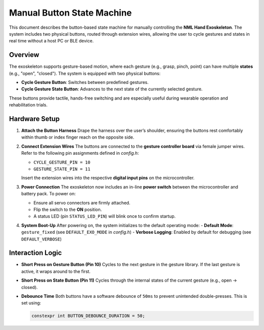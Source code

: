 Manual Button State Machine
=============================

This document describes the button-based state machine for manually controlling the **NML Hand Exoskeleton**. The system includes two physical buttons, routed through extension wires, allowing the user to cycle gestures and states in real time without a host PC or BLE device.

Overview
--------

The exoskeleton supports gesture-based motion, where each gesture (e.g., grasp, pinch, point) can have multiple **states** (e.g., "open", "closed"). The system is equipped with two physical buttons:

- **Cycle Gesture Button**: Switches between predefined gestures.
- **Cycle Gesture State Button**: Advances to the next state of the currently selected gesture.

These buttons provide tactile, hands-free switching and are especially useful during wearable operation and rehabilitation trials.

Hardware Setup
--------------

.. image:: button_placement.jpg
   :width: 300px

1. **Attach the Button Harness**
   Drape the harness over the user’s shoulder, ensuring the buttons rest comfortably within thumb or index finger reach on the opposite side.

2. **Connect Extension Wires**
   The buttons are connected to the **gesture controller board** via female jumper wires. Refer to the following pin assignments defined in `config.h`:

   - ``CYCLE_GESTURE_PIN = 10``
   - ``GESTURE_STATE_PIN = 11``

   Insert the extension wires into the respective **digital input pins** on the microcontroller.

3. **Power Connection**
   The exoskeleton now includes an in-line **power switch** between the microcontroller and battery pack. To power on:

   - Ensure all servo connectors are firmly attached.
   - Flip the switch to the **ON** position.
   - A status LED (pin ``STATUS_LED_PIN``) will blink once to confirm startup.

4. **System Boot-Up**
   After powering on, the system initializes to the default operating mode:
   - **Default Mode**: ``gesture_fixed`` (see ``DEFAULT_EXO_MODE`` in `config.h`)
   - **Verbose Logging**: Enabled by default for debugging (see ``DEFAULT_VERBOSE``)

Interaction Logic
------------------

- **Short Press on Gesture Button (Pin 10)**
  Cycles to the next gesture in the gesture library. If the last gesture is active, it wraps around to the first.

- **Short Press on State Button (Pin 11)**
  Cycles through the internal states of the current gesture (e.g., open → closed).

- **Debounce Time**
  Both buttons have a software debounce of ``50ms`` to prevent unintended double-presses. This is set using:

  .. code-block::

   constexpr int BUTTON_DEBOUNCE_DURATION = 50;

